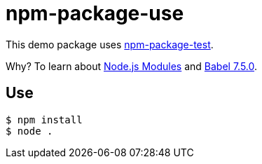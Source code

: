 = npm-package-use

This demo package uses https://github.com/paulojeronimo/npm-package-test[npm-package-test^].

Why? To learn about https://nodejs.org/api/modules.html[Node.js Modules^] and https://github.com/babel/babel/releases/tag/v7.5.0[Babel 7.5.0^].

== Use

----
$ npm install
$ node .
----

